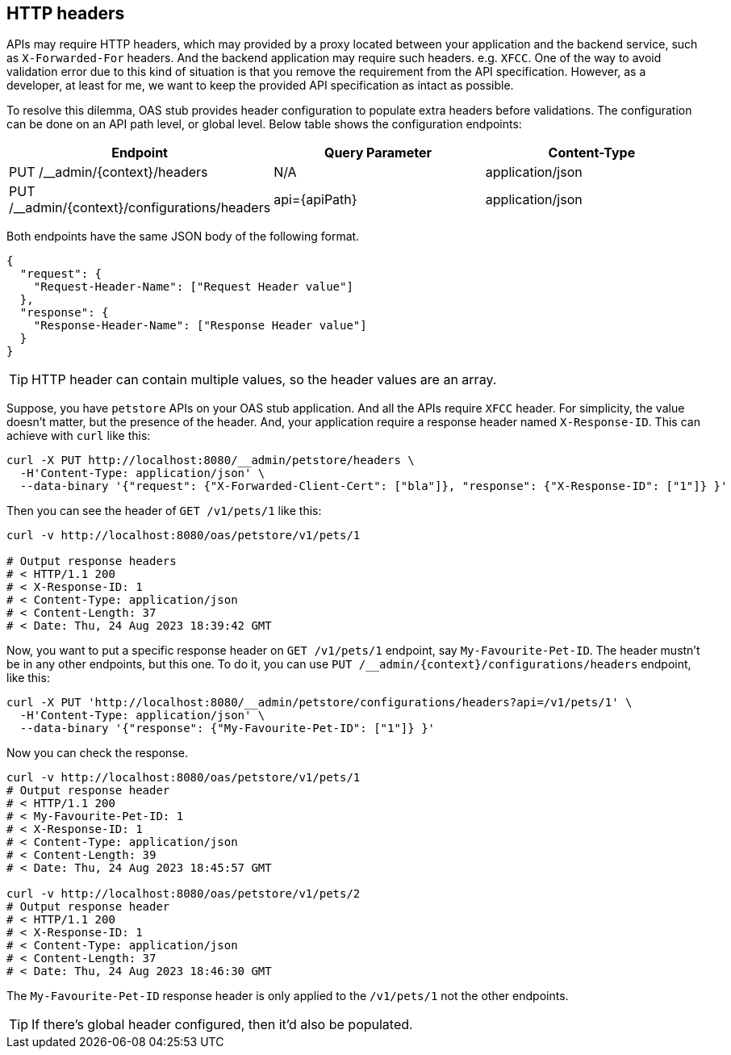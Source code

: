 [#headers]
== HTTP headers

APIs may require HTTP headers, which may provided by a proxy located
between your application and the backend service, such as
`X-Forwarded-For` headers. And the backend application may require
such headers. e.g. `XFCC`. One of the way to avoid validation error
due to this kind of situation is that you remove the requirement
from the API specification. However, as a developer, at least for me,
we want to keep the provided API specification as intact as possible.

To resolve this dilemma, OAS stub provides header configuration to
populate extra headers before validations. The configuration can be
done on an API path level, or global level. Below table shows the
configuration endpoints:

[cols="1,1,1"]
|===
| Endpoint                                       | Query Parameter | Content-Type

| PUT /__admin/\{context}/headers                | N/A             | application/json
| PUT /__admin/\{context}/configurations/headers | api=\{apiPath}  | application/json
|===

Both endpoints have the same JSON body of the following format.

[source, json]
----
{
  "request": {
    "Request-Header-Name": ["Request Header value"]
  },
  "response": {
    "Response-Header-Name": ["Response Header value"]
  }
}
----

TIP: HTTP header can contain multiple values, so the header values are an array.

Suppose, you have `petstore` APIs on your OAS stub application.
And all the APIs require `XFCC` header. For simplicity, the value
doesn't matter, but the presence of the header. And, your application
require a response header named `X-Response-ID`. This can achieve
with `curl` like this:

[source, shell]
----
curl -X PUT http://localhost:8080/__admin/petstore/headers \
  -H'Content-Type: application/json' \
  --data-binary '{"request": {"X-Forwarded-Client-Cert": ["bla"]}, "response": {"X-Response-ID": ["1"]} }'
----

Then you can see the header of `GET /v1/pets/1` like this:

[source, shell]
----
curl -v http://localhost:8080/oas/petstore/v1/pets/1

# Output response headers
# < HTTP/1.1 200
# < X-Response-ID: 1
# < Content-Type: application/json
# < Content-Length: 37
# < Date: Thu, 24 Aug 2023 18:39:42 GMT
----

Now, you want to put a specific response header on `GET /v1/pets/1`
endpoint, say `My-Favourite-Pet-ID`. The header mustn't be in any
other endpoints, but this one. To do it, you can use
`PUT /__admin/\{context}/configurations/headers` endpoint, like this:

[source, shell]
----
curl -X PUT 'http://localhost:8080/__admin/petstore/configurations/headers?api=/v1/pets/1' \
  -H'Content-Type: application/json' \
  --data-binary '{"response": {"My-Favourite-Pet-ID": ["1"]} }'
----

Now you can check the response.

[source, shell]
----
curl -v http://localhost:8080/oas/petstore/v1/pets/1
# Output response header
# < HTTP/1.1 200
# < My-Favourite-Pet-ID: 1
# < X-Response-ID: 1
# < Content-Type: application/json
# < Content-Length: 39
# < Date: Thu, 24 Aug 2023 18:45:57 GMT

curl -v http://localhost:8080/oas/petstore/v1/pets/2
# Output response header
# < HTTP/1.1 200
# < X-Response-ID: 1
# < Content-Type: application/json
# < Content-Length: 37
# < Date: Thu, 24 Aug 2023 18:46:30 GMT
----

The `My-Favourite-Pet-ID` response header is only applied to the
`/v1/pets/1` not the other endpoints.

TIP: If there's global header configured, then it'd also be populated.

